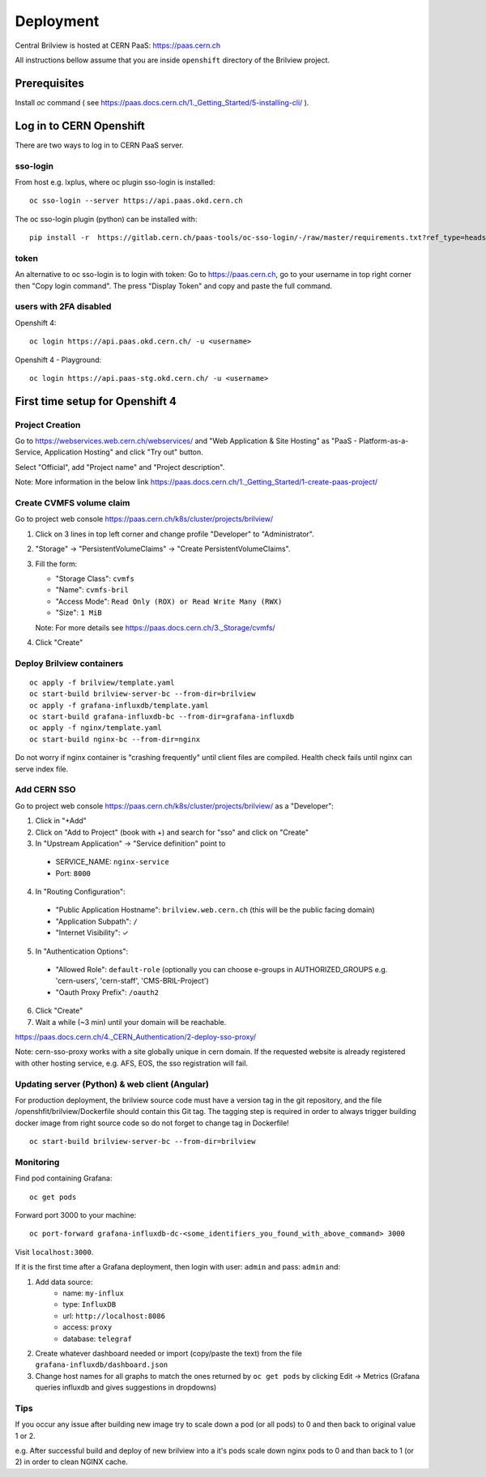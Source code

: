 ==========
Deployment
==========

Central Brilview is hosted at CERN PaaS: https://paas.cern.ch

All instructions bellow assume that you are inside ``openshift`` directory of
the Brilview project.


Prerequisites
=============

Install `oc` command ( see https://paas.docs.cern.ch/1._Getting_Started/5-installing-cli/ ).

Log in to CERN Openshift
========================

There are two ways to log in to CERN PaaS server.

sso-login
---------

From host e.g. lxplus, where oc plugin sso-login is installed:

.. highlight:: bash
::

  oc sso-login --server https://api.paas.okd.cern.ch

The oc sso-login plugin (python) can be installed with:

.. highlight:: bash
::

  pip install -r  https://gitlab.cern.ch/paas-tools/oc-sso-login/-/raw/master/requirements.txt?ref_type=heads

token
---------

An alternative to oc sso-login is to login with token:
Go to https://paas.cern.ch, go to your username in top right corner then "Copy login command".
The press "Display Token" and copy and paste the full command.

users with 2FA disabled
-----------------------

Openshift 4:

.. highlight:: bash
::

  oc login https://api.paas.okd.cern.ch/ -u <username>

Openshift 4 - Playground:

.. highlight:: bash
::

  oc login https://api.paas-stg.okd.cern.ch/ -u <username>

First time setup for Openshift 4
================================

Project Creation
----------------

Go to https://webservices.web.cern.ch/webservices/ and "Web Application & Site Hosting" as "PaaS -
Platform-as-a-Service, Application Hosting" and click "Try out" button.

Select "Official", add "Project name" and "Project description".

Note: More information in the below link
https://paas.docs.cern.ch/1._Getting_Started/1-create-paas-project/

Create CVMFS volume claim
-------------------------

Go to project web console https://paas.cern.ch/k8s/cluster/projects/brilview/

1. Click on 3 lines in top left corner and change profile "Developer" to "Administrator".
2. "Storage" -> "PersistentVolumeClaims" -> "Create PersistentVolumeClaims".
3. Fill the form:

   - "Storage Class": ``cvmfs``
   - "Name": ``cvmfs-bril``
   - "Access Mode": ``Read Only (ROX) or Read Write Many (RWX)``
   - "Size": ``1 MiB``

   Note: For more details see https://paas.docs.cern.ch/3._Storage/cvmfs/

4. Click "Create"

Deploy Brilview containers
--------------------------

.. highlight:: bash
::

  oc apply -f brilview/template.yaml
  oc start-build brilview-server-bc --from-dir=brilview
  oc apply -f grafana-influxdb/template.yaml
  oc start-build grafana-influxdb-bc --from-dir=grafana-influxdb
  oc apply -f nginx/template.yaml
  oc start-build nginx-bc --from-dir=nginx

Do not worry if nginx container is "crashing frequently" until client files are
compiled. Health check fails until nginx can serve index file.

Add CERN SSO
------------

Go to project web console https://paas.cern.ch/k8s/cluster/projects/brilview/
as a "Developer":

1. Click in "+Add"
2. Click on "Add to Project" (book with +) and search for "sso" and click on "Create"
3. In "Upstream Application" -> "Service definition" point to 
  - SERVICE_NAME: ``nginx-service``
  - Port: ``8000``
4. In "Routing Configuration":
  - "Public Application Hostname": ``brilview.web.cern.ch`` (this will be the public facing domain)
  - "Application Subpath": ``/``
  - "Internet Visibility": ✓
5. In "Authentication Options":
  - "Allowed Role": ``default-role`` (optionally you can choose e-groups in AUTHORIZED_GROUPS e.g. 'cern-users', 'cern-staff', 'CMS-BRIL-Project')
  - "Oauth Proxy Prefix": ``/oauth2``
6. Click "Create"
7. Wait a while (~3 min) until your domain will be reachable.

https://paas.docs.cern.ch/4._CERN_Authentication/2-deploy-sso-proxy/

Note: cern-sso-proxy works with a site globally unique in cern domain.
If the requested website is already registered with other hosting service, e.g. AFS, EOS, the sso
registration will fail.


Updating server (Python) & web client (Angular)
-----------------------------------------------

For production deployment, the brilview source code must have a version tag in the git repository,
and the file /openshfit/brilview/Dockerfile should contain this Git tag. The tagging step is required
in order to always trigger building docker image from right source code so do not forget to change tag
in Dockerfile!

::

  oc start-build brilview-server-bc --from-dir=brilview


Monitoring
----------

Find pod containing Grafana::

  oc get pods

Forward port 3000 to your machine::

  oc port-forward grafana-influxdb-dc-<some_identifiers_you_found_with_above_command> 3000

Visit ``localhost:3000``.

If it is the first time after a Grafana deployment, then login with user: ``admin`` and pass: ``admin`` and:

1. Add data source:
    - name: ``my-influx``
    - type: ``InfluxDB``
    - url: ``http://localhost:8086``
    - access: ``proxy``
    - database: ``telegraf``
2. Create whatever dashboard needed or import (copy/paste the text) from the file ``grafana-influxdb/dashboard.json``
3. Change host names for all graphs to match the ones returned by ``oc get pods`` by clicking Edit -> Metrics (Grafana queries influxdb and gives suggestions in dropdowns)

Tips
----
If you occur any issue after building new image try to scale down a pod (or all pods) to 0 and then back to original value 1 or 2.

e.g. After successful build and deploy of new brilview into a it's pods scale down nginx pods to 0 and than back to 1 (or 2) in order to clean NGINX cache.
